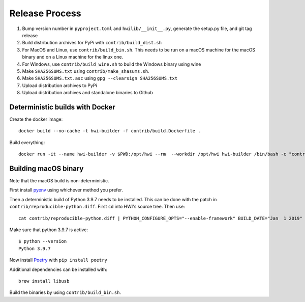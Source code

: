 Release Process
***************

1. Bump version number in ``pyproject.toml`` and ``hwilib/__init__.py``, generate the setup.py file, and git tag release
2. Build distribution archives for PyPi with ``contrib/build_dist.sh``
3. For MacOS and Linux, use ``contrib/build_bin.sh``. This needs to be run on a macOS machine for the macOS binary and on a Linux machine for the linux one.
4. For Windows, use ``contrib/build_wine.sh`` to build the Windows binary using wine
5. Make ``SHA256SUMS.txt`` using ``contrib/make_shasums.sh``.
6. Make ``SHA256SUMS.txt.asc`` using ``gpg --clearsign SHA256SUMS.txt``
7. Upload distribution archives to PyPi
8. Upload distribution archives and standalone binaries to Github

Deterministic builds with Docker
================================

Create the docker image::

    docker build --no-cache -t hwi-builder -f contrib/build.Dockerfile .

Build everything::

    docker run -it --name hwi-builder -v $PWD:/opt/hwi --rm  --workdir /opt/hwi hwi-builder /bin/bash -c "contrib/build_bin.sh && contrib/build_dist.sh && contrib/build_wine.sh"

Building macOS binary
=====================

Note that the macOS build is non-deterministic.

First install `pyenv <https://github.com/pyenv/pyenv>`_ using whichever method you prefer.

Then a deterministic build of Python 3.9.7 needs to be installed. This can be done with the patch in ``contrib/reproducible-python.diff``. First ``cd`` into HWI's source tree. Then use::

    cat contrib/reproducible-python.diff | PYTHON_CONFIGURE_OPTS="--enable-framework" BUILD_DATE="Jan  1 2019" BUILD_TIME="00:00:00" pyenv install -kp 3.9.7

Make sure that python 3.9.7 is active::

    $ python --version
    Python 3.9.7

Now install `Poetry <https://github.com/sdispater/poetry>`_ with ``pip install poetry``

Additional dependencies can be installed with::

    brew install libusb

Build the binaries by using ``contrib/build_bin.sh``.
